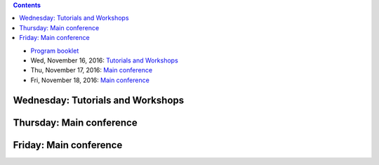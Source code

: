 .. title: Program
.. slug: program
.. date: 2015-12-10 10:09:04 UTC+13:00
.. tags: 
.. category: 
.. link: 
.. description: 
.. type: text

.. contents::

.. * Pre-Conference Message

* `Program booklet </ACML2016_program.pdf>`__
* Wed, November 16, 2016: `Tutorials and Workshops <wednesday_>`_
* Thu, November 17, 2016: `Main conference <thursday_>`_
* Fri, November 18, 2016: `Main conference <friday_>`_


.. _wednesday:

Wednesday: Tutorials and Workshops
==================================

.. raw:: html

   <table class="table-program-workshops">
     <tr>
       <td><strong>Time</strong></td>
       <td colspan="5"><strong>Workshops and Tutorials</strong></td>
     </tr>

     <tr>
       <td class="time">7:40&nbsp;am</td>
       <td colspan="5">Registration Open - S Block Foyer</td>
     </tr>

     <tr>
       <td class="time">8:20&nbsp;am</td>
       <td class="room-s101">
         <strong>Tutorial 1:</strong> <br/>
         <a href="../tutorials/#mass-estimation-enabling-density-based-or-distance-based-algorithms-to-do-what-they-cannot-do">Mass Estimation: Enabling density-based or distance-based algorithms to do what they cannot do (by Kai Ming Ting)</a> <br/>
         <strong>S.1.01</strong>
       </td>
       <td class="room-s102">
         <strong>Tutorial 3:</strong> <br/>
         <a href="../tutorials/#bayesian-nets-from-the-ground-up">Bayesian Nets from the ground up (by Aish Fenton)</a> <br/>
         <strong>S.1.02</strong>
       </td>
       <td class="room-s103">
         <strong>Workshop 1:</strong> <br/>
         <a href="../workshops/#asian-workshop-on-reinforcement-learning-awrl-2016">Asian Workshop on Reinforcement Learning (AWRL 2016)</a> <br/>
         <strong>S.1.03</strong>
       </td>
       <td class="room-s104">
         &nbsp;
       </td>
       <td class="room-s105">
         <strong>Workshop 3:</strong> <br/>
         <a href="../workshops/#acml-workshop-on-learning-on-big-data">ACML Workshop on Learning on Big Data</a> <br/>
         <strong>S.1.05</strong>
       </td>
     </tr>

     <tr>
       <td class="time">10:00&nbsp;am</td>
       <td colspan="5">Morning Refreshments</td>
     </tr>

     <tr>
       <td class="time">10:20&nbsp;am</td>
       <td class="room-s101">
         <strong>Tutorial 1:</strong> <br/>
         <a href="../tutorials/#mass-estimation-enabling-density-based-or-distance-based-algorithms-to-do-what-they-cannot-do">Mass Estimation: Enabling density-based or distance-based algorithms to do what they cannot do (by Kai Ming Ting)</a> <br/>
         <strong>S.1.01</strong>
       </td>
       <td class="room-s102">
         <strong>Tutorial 3:</strong> <br/>
         <a href="../tutorials/#bayesian-nets-from-the-ground-up">Bayesian Nets from the ground up (by Aish Fenton)</a> <br/>
         <strong>S.1.02</strong>
       </td>
       <td class="room-s103">
         <strong>Workshop 1:</strong> <br/>
         <a href="../workshops/#asian-workshop-on-reinforcement-learning-awrl-2016">Asian Workshop on Reinforcement Learning (AWRL 2016)</a> <br/>
         <strong>S.1.03</strong>
       </td>
       <td class="room-s104">
         &nbsp;
       </td>
       <td class="room-s105">
         <strong>Workshop 3:</strong> <br/>
         <a href="../workshops/#acml-workshop-on-learning-on-big-data">ACML Workshop on Learning on Big Data</a> <br/>
         <strong>S.1.05</strong>
       </td>
     </tr>

     <tr>
       <td class="time">12:00&nbsp;pm</td>
       <td colspan="5">Lunch break - no lunch provided</td>
     </tr>

     <tr>
       <td class="time">1:00&nbsp;pm</td>
       <td colspan="5" class="room-s104">
         <strong>Industry Keynote Speaker</strong> <br/>
         Aish Fenton <br/>
         <strong>S.1.04</strong>
       </td>
     </tr>

     <tr>
       <td class="time">2:00&nbsp;pm</td>
       <td class="room-s101">
         <strong>Tutorial 2:</strong> <br/>
         <a href="../tutorials/#recent-advances-in-distributed-machine-learning">Recent Advances in Distributed Machine Learning (by Taifeng Wang and Wei Chen)</a> <br/>
         <strong>S.1.01</strong>
       </td>
       <td class="room-s102">
         <strong>Tutorial 4:</strong> <br/>
         <a href="../tutorials/#deep-approaches-to-semantic-matching-for-text">Deep Approaches to Semantic Matching for Text (by Yanyan Lan and Jiafeng Guo)</a> <br/>
         <strong>S.1.02</strong>
       </td>
       <td class="room-s103">
         <strong>Workshop 1:</strong> <br/>
         <a href="../workshops/#asian-workshop-on-reinforcement-learning-awrl-2016">Asian Workshop on Reinforcement Learning (AWRL 2016)</a> <br/>
         <strong>S.1.03</strong>
       </td>
       <td class="room-s104">
         <strong>Workshop 2: </strong> <br/>
         <a href="../workshops/#first-new-zealand-text-mining-workshop">First New Zealand Text Mining Workshop</a> <br/>
         <strong>S.1.04</strong>
       </td>
       <td class="room-s105">
         <strong>Workshop 3:</strong> <br/>
         <a href="../workshops/#acml-workshop-on-learning-on-big-data">ACML Workshop on Learning on Big Data</a> <br/>
         <strong>S.1.05</strong>
       </td>
     </tr>

     <tr>
       <td class="time">3:40&nbsp;pm</td>
       <td colspan="5">Afternoon Refreshments</td>
     </tr>

     <tr>
       <td class="time">4:00&nbsp;pm</td>
       <td class="room-s101">
         <strong>Tutorial 2:</strong> <br/>
         <a href="../tutorials/#recent-advances-in-distributed-machine-learning">Recent Advances in Distributed Machine Learning (by Taifeng Wang and Wei Chen)</a> <br/>
         <strong>S.1.01</strong>
       </td>
       <td class="room-s102">
         <strong>Tutorial 4:</strong> <br/>
         <a href="../tutorials/#deep-approaches-to-semantic-matching-for-text">Deep Approaches to Semantic Matching for Text (by Yanyan Lan and Jiafeng Guo)</a> <br/>
         <strong>S.1.02</strong>
       </td>
       <td class="room-s103">
         <strong>Workshop 1:</strong> <br/>
         <a href="../workshops/#asian-workshop-on-reinforcement-learning-awrl-2016">Asian Workshop on Reinforcement Learning (AWRL 2016)</a> <br/>
         <strong>S.1.03</strong>
       </td>
       <td class="room-s104">
         <strong>Workshop 2: </strong> <br/>
         <a href="../workshops/#first-new-zealand-text-mining-workshop">First New Zealand Text Mining Workshop</a> <br/>
         <strong>S.1.04</strong>
       </td>
       <td class="room-s105">
         <strong>Workshop 3:</strong> <br/>
         <a href="../workshops/#acml-workshop-on-learning-on-big-data">ACML Workshop on Learning on Big Data</a> <br/>
         <strong>S.1.05</strong>
       </td>
     </tr>

     <tr>
       <td class="time">5:40&nbsp;pm</td>
       <td colspan="5">Afternoon sessions conclude</td>
     </tr>

     <tr>
       <td class="time">6:30&nbsp;pm</td>
       <td colspan="5">
         Welcome Reception + SC dinner upstairs + Kapa Haka <br/>
         <em>Te Whare Iti - Academy</em>
       </td>
     </tr>
   </table>


.. _thursday:

Thursday: Main conference
=========================

.. raw:: html

   <table class="table-program-main">
     <tr>
       <td class="room-s104"><strong>Time</strong></td>
       <td class="room-s104"><strong>Venue S.1.04</strong></td>
     </tr>

     <tr>
       <td class="time">7:40&nbsp;am</td>
       <td>Registration Open - S Block Foyer</td>
     </tr>
     
     <tr>
       <td class="time">8:20&nbsp;am</td>
       <td>House-keeping</td>
     </tr>
     
     <tr>
       <td class="time">8:30&nbsp;am</td>
       <td>
         <strong>Keynote Speaker:</strong> John Shawe-Taylor<br/>
         Session Chair: Bob Durrant
        </td>
     </tr>
     
     <tr>
       <td class="time">9:30&nbsp;am</td>
       <td>Morning Refreshments</td>
     </tr>
     
     <tr>
       <td class="time">10:00&nbsp;am</td>
       <td>
         <strong>Session 1: Multilabel Classification, Text & Topic Mining (1)</strong> <br/>
         Chaired by: Steven Hoi

         <ul>
           <li>
           <strong>Non-Linear Smoothed Transductive Network Embedding with Text Information</strong> <br/>
           Weizheng Chen, Xia Zhang, Jinpeng Wang, Yan Zhang, Hongfei Yan, Xiaoming Li 
           </li>

           <li>
           <strong>Long Short-term Memory Network over Rhetorical Structure Theory for Sentence-level Sentiment Analysis</strong> <br/>
           Xianghua Fu, Wangwang Liu, Yingying Xu, Chong Yu, Ting Wang 
           </li>

           <li>
           <strong>Progressive Random k-Labelsets for Cost-Sensitive Multi-Label Classification</strong> <br/>
           Hsuan-Tien Lin, Yu-Ping Wu
           </li>

           <li>
           <strong>Enhancing Topic Modeling on Short Texts with Crowdsourcing</strong> <br/>
           Xiaoyan Yang, Shanshan Ying, Wenzhe Yu, Rong Zhang, Zhenjie Zhang
           </li>
         </ul>
       </td>
     </tr>

     <tr>
       <td class="time">11:10&nbsp;am</td>
       <td>Poster Session - Lunch</td>
     </tr>
     
     <tr>
       <td class="time">12:00&nbsp;pm</td>
       <td>
         <strong>Invited Speaker:</strong> Albert Bifet<br/>
         Session Chair: Geoff Holmes
        </td>
     </tr>
     
     <tr>
       <td class="time">12:45&nbsp;pm</td>
       <td>
         <strong>Session 2: Kernel Methods</strong> <br/>
         Chaired by: Bernhard Pfahringer

         <ul>
           <li>
           <strong>Multiple Kernel Learning with Data Augmentation</strong> <br/>
           Khanh Nguyen, Trung Le, Vu Nguyen, Tu Nguyen, Dinh Phung
           </li>

           <li>
           <strong>Cost Sensitive Online Multiple Kernel Classification</strong> <br/>
           Doyen Sahoo, Steven Hoi, Peilin Zhao 
           </li>

           <li>
           <strong>Localized Multiple Kernel Learning---A Convex Approach</strong> <br/>
           Yunwen Lei, Alexander Binder, Urun Dogan, Marius Kloft
           </li>

           <li>
           <strong>Multi-view Kernel Completion</strong> <br/>
           Sahely Bhadra, Samuel Kaski, Juho Rousu
           </li>

           <li>
           <strong>Linearized Alternating Direction Method of Multipliers for Constrained Nonconvex Regularized Optimization</strong> <br/>
           Linbo Qiao, Bofeng Zhang, Jinshu Su, Xicheng Lu
           </li>
         </ul>
       </td>
     </tr>
     
     <tr>
       <td class="time">2:10&nbsp;pm</td>
       <td>
         Afternoon Refreshments <br/>
         Poster winner announced
       </td>
     </tr>
     
     <tr>
       <td class="time">2:30&nbsp;pm</td>
       <td>
         <strong>Session 3: Learning Theory</strong> <br/>
         Chaired by: John Shawe-Taylor

         <ul>
           <li>
           <strong>Random Fourier Features For Operator-Valued Kernels</strong> <br/>
           Romain Brault, Markus Heinonen, Florence d'Alché Buc
           </li>

           <li>
           <strong>Secure Approximation Guarantee for Cryptographically Private Empirical Risk Minimization</strong> <br/>
           Toshiyuki Takada, Hiroyuki Hanada, Yoshiji Yamada, Jun Sakuma, Ichiro Takeuchi
           </li>

           <li>
           <strong>Learning from Survey Training Samples: Rate Bounds for Horvitz-Thompson Risk Minimizers</strong> <br/>
           Stephan Clemencon, Patrice Bertail, Guillaume Papa
           </li>

           <li>
           <strong>Learnability of Non-I.I.D.</strong> <br/>
           Wei Gao, Xin-Yi Niu, Zhi-Hua Zhou
           </li>
         </ul>
       </td>
     </tr>
     
     <tr>
       <td class="time">3:40&nbsp;pm</td>
       <td>10 min break</td>
     </tr>
     
     <tr>
       <td class="time">3:50&nbsp;pm</td>
       <td>
         <strong>Session 4: Multilabel Classification, Text & Topic Mining (2)</strong> <br/>
         Chaired by: Wray Buntine

         <ul>
           <li>
           <strong>Modelling Symbolic Music: Beyond the Piano Roll</strong> <br/>
           Christian Walder
           </li>

           <li>
           <strong>Improving Distributed Word Representation and Topic Model by Word-Topic Mixture Model</strong> <br/>
           Xianghua Fu, Ting Wang, Jing Li, Chong Yu, Wangwang Liu
           </li>

           <li>
           <strong>Collaborative Topic Regression for Online Recommender Systems: An Online and Bayesian Approach</strong> <br/>
           Chenghao Liu, Tao Jin, Steven Hoi, Peilin Zhao, Jianling Sun
           </li>

           <li>
           <strong>Fast Collaborative Filtering from Implicit Feedback with Provable Guarantees</strong> <br/>
           Sayantan Dasgupta
           </li>
         </ul>
       </td>
     </tr>
     
     <tr>
       <td class="time">5:20&nbsp;pm</td>
       <td>Bus to Hobbiton</td>
     </tr>
     
     <tr>
       <td class="time">6:15&nbsp;pm</td>
       <td>Hobbiton tour starts</td>
     </tr>
     
     <tr>
       <td>&nbsp;</td>
       <td>ACML 2016 Banquet Dinner (return bus will pick up attendees at 9:30&nbsp;pm)</td>
     </tr>
   </table>


.. _friday:

Friday: Main conference
=======================

.. raw:: html

   <table class="table-program-main">
     <tr>
       <td class="room-s104"><strong>Time</strong></td>
       <td class="room-s104"><strong>Venue S.1.04</strong></td>
     </tr>

     <tr>
       <td class="time">8:20&nbsp;am</td>
       <td>Registration Open - S Block Foyer</td>
     </tr>
     
     <tr>
       <td class="time">8:30&nbsp;am</td>
       <td>
         <strong>Keynote Speaker:</strong> Vincent Tseng<br/>
         Session Chair: Albert Bifet
        </td>
     </tr>
     
     <tr>
       <td class="time">9:30&nbsp;am</td>
       <td>Morning Refreshments</td>
     </tr>
     
     <tr>
       <td class="time">10:00&nbsp;am</td>
       <td>
         <strong>Session 5: Best Papers</strong> <br/>
         Chaired by: Masashi Sugiyama

         <ul>
           <li>
           <em>Best Paper:</em> <strong>Unifying Topic, Sentiment & Preference in an HDP-Based Rating Regression Model for Online Reviews</strong> <br/>
           Zheng Chen, Yong Zhang , Yue Shang , Xiaohua Hu
           </li>

           <li>
           <em>Best Student Paper:</em> <strong>Simulation and Calibration of a Fully Bayesian Marked Multidimensional Hawkes Process with Dissimilar Decays</strong> <br/>
           Kar Wai Lim, Young Lee, Leif Hanlen, Hongbiao Zhao
           </li>

           <li>
           <em>Best Paper Runner-up:</em> <strong>A Bayesian Nonparametric Approach for Multi-label Classification</strong> <br/>
           Vu Nguyen, Sunil Gupta, Santu Rana, Cheng Li, Svetha Venkatesh
           </li>

           <li>
           <em>Best Student Paper Runner-up:</em> <strong>Hierarchical Probabilistic Matrix Factorization with Network Topology for Multi-relational Social Network</strong> <br/>
           Haoli Bai, Zenglin Xu, Bin Liu, Yingming Li
           </li>
         </ul>
       </td>
     </tr>

     <tr>
       <td class="time">11:10&nbsp;am</td>
       <td>Poster Session - Lunch</td>
     </tr>
     
     <tr>
       <td class="time">12:00&nbsp;pm</td>
       <td>
         <strong>Invited Speaker:</strong> Tie-Yan Liu<br/>
         Session Chair: Bernhard Pfahringer
        </td>
     </tr>
     
     <tr>
       <td class="time">12:45&nbsp;pm</td>
       <td>
         <strong>Session 6: Manifold & Metric Learning</strong> <br/>
         Chaired by: Stephen Marsland

         <ul>
           <li>
           <strong>A Unified Probabilistic Framework for Robust Manifold Learning and Embedding</strong> <br/>
           Qi Mao, Li Wang, Ivor W. Tsang
           </li>

           <li>
           <strong>Non-redundant Multiple Clustering by Nonnegative Matrix Factorization</strong> <br/>
           Sen Yang, Lijun Zhang
           </li>

           <li>
           <strong>Learning Feature Aware Metric</strong> <br/>
           Han-Jia Ye, De-Chuan Zhan, Xue-Min Si, Yuan Jiang
           </li>

           <li>
           <strong>Multitask Principal Component Analysis</strong> <br/>
           Ikko Yamane, Florian Yger, Maxime Berar, Masashi Sugiyama
           </li>

           <li>
           <strong>Learning Distance Metrics for Multi-Label Classification</strong> <br/>
           Henry Gouk, Bernhard Pfahringer, Michael Cree
           </li>
         </ul>
       </td>
     </tr>
     
     <tr>
       <td class="time">2:10&nbsp;pm</td>
       <td>
         Afternoon Refreshments <br/>
         Poster winner announced
       </td>
     </tr>
     
     <tr>
       <td class="time">2:30&nbsp;pm</td>
       <td>
         <strong>Session 7: Deep Learning Approaches</strong> <br/>
         Chaired by: Eibe Frank

         <ul>
           <li>
           <strong>Bank of Weight Filters for Deep CNNs</strong> <br/>
           Suresh Kirthi Kumaraswamy, PS Sastry, Kalpathi Ramakrishnan
           </li>

           <li>
           <strong>Deep Gate Recurrent Neural Network</strong> <br/>
           Yuan Gao, Dorota Glowacka
           </li>

           <li>
           <strong>Collaborative Recurrent Neural Networks for Dynamic Recommender Systems</strong> <br/>
           Young-Jun Ko, Lucas Maystre, Matthias Grossglauser
           </li>

           <li>
           <strong>Echo State Hoeffding Tree Learning</strong> <br/>
           Diego Marron, Jesse Read, Albert Bifet, Talel Abdessalem, Eduard Ayguade, José Herrero
           </li>
         </ul>
       </td>
     </tr>
     
     <tr>
       <td class="time">3:40&nbsp;pm</td>
       <td>10 min break</td>
     </tr>
     
     <tr>
       <td class="time">3:50&nbsp;pm</td>
       <td>
         <strong>Session 8: Feature Selection & Dimensionality Reduction</strong> <br/>
         Chaired by: Bob Durrant

         <ul>
           <li>
           <strong>Proper Inner Product with Mean Displacement for Gaussian Noise Invariant ICA</strong> <br/>
           Liyan Song, Haiping Lu
           </li>

           <li>
           <strong>An Efficient Approach for Multi-Sentence Compression</strong> <br/>
           Elahe Shafiei, Mohammad Ebrahimi, Raymond K. Wong, Fang Chen
           </li>

           <li>
           <strong>Geometry-aware stationary subspace analysis</strong> <br/>
           Inbal Horev, Florian Yger, Masashi Sugiyama
           </li>

           <li>
           <strong>EcoICA: Skewness-based ICA via Eigenvectors of Cumulant Operator</strong> <br/>
           Liyan Song, Haiping Lu
           </li>
         </ul>
       </td>
     </tr>
     
     <tr>
       <td class="time">5:00&nbsp;pm</td>
       <td><strong>Conference close</strong></td>
     </tr>
   </table>

